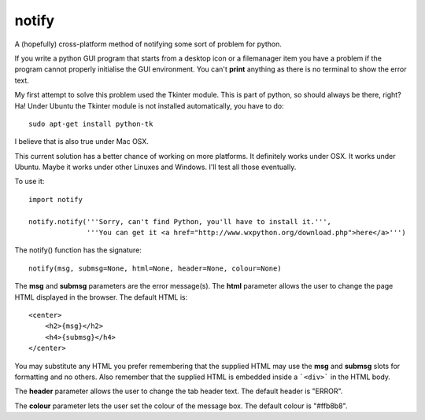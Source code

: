 notify
======

A (hopefully) cross-platform method of notifying some sort of problem for
python.

If you write a python GUI program that starts from a desktop icon or
a filemanager item you have a problem if the program cannot properly
initialise the GUI environment.  You can't **print** anything as there
is no terminal to show the error text.

My first attempt to solve this problem used the Tkinter module.  This is
part of python, so should always be there, right?  Ha!  Under Ubuntu the
Tkinter module is not installed automatically, you have to do:

::

    sudo apt-get install python-tk

I believe that is also true under Mac OSX.

This current solution has a better chance of working on more platforms.
It definitely works under OSX.  It works under Ubuntu.  Maybe it
works under other Linuxes and Windows.  I'll test all those eventually.

To use it:

::

    import notify
    
    notify.notify('''Sorry, can't find Python, you'll have to install it.''',         
                  '''You can get it <a href="http://www.wxpython.org/download.php">here</a>''')

The notify() function has the signature:

::

    notify(msg, submsg=None, html=None, header=None, colour=None)

The **msg** and **submsg** parameters are the error message(s).  The **html**
parameter allows the user to change the page HTML displayed in the browser.
The default HTML is:

::

    <center>
        <h2>{msg}</h2>                                                       
        <h4>{submsg}</h4>                                                    
    </center>

You may substitute any HTML you prefer remembering that the supplied HTML may
use the **msg** and **submsg** slots for formatting and no others.  Also
remember that the supplied HTML is embedded inside a ```<div>``` in the HTML
body.

The **header** parameter allows the user to change the tab header text.
The default header is "ERROR".

The **colour** parameter lets the user set the colour of the message box.
The default colour is "#ffb8b8".
